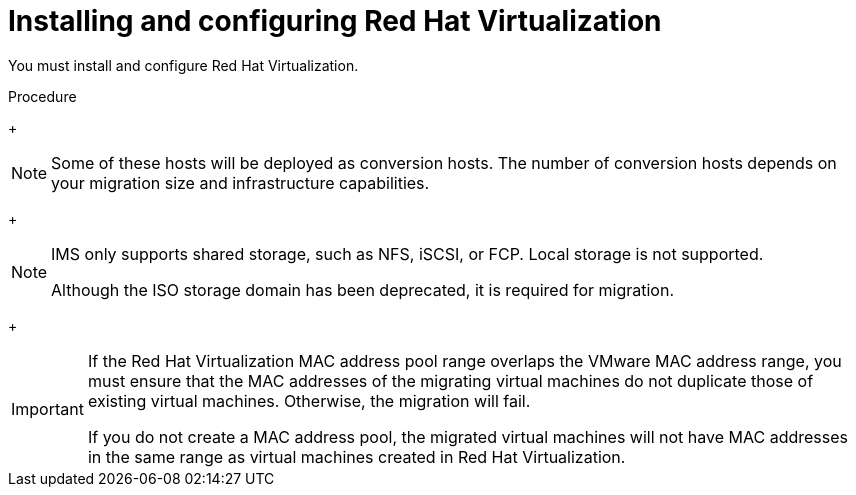 // Module included in the following assemblies:
//
// IMS_1.1/master.adoc
// IMS_1.2/master.adoc
[id="Installing_configuring_rhv_{context}"]
= Installing and configuring Red Hat Virtualization

You must install and configure Red Hat Virtualization.

.Procedure

ifdef::rhv_1-1_vddk[]
. Install link:https://access.redhat.com/documentation/en-us/red_hat_virtualization/4.2/html-single/installation_guide/index[Red Hat Virtualization Manager 4.2.8].
endif::[]
ifdef::rhv_1-2_vddk,rhv_1-3_vddk[]
. Install link:https://access.redhat.com/documentation/en-us/red_hat_virtualization/4.3/html-single/installing_red_hat_virtualization_as_a_self-hosted_engine_using_the_cockpit_web_interface/index[Red Hat Virtualization Manager 4.3.4].
endif::[]

ifdef::rhv_1-1_vddk[]
. Install link:https://access.redhat.com/documentation/en-us/red_hat_virtualization/4.2/html-single/installation_guide/#Installing_RHVH[Red Hat Virtualization Host 4.2] or link:https://access.redhat.com/documentation/en-us/red_hat_virtualization/4.2/html-single/installation_guide/#Red_Hat_Enterprise_Linux_Hosts[Red Hat Enterprise Linux 7.6] on physical hosts.
endif::[]
ifdef::rhv_1-2_vddk,rhv_1-3_vddk[]
. Install link:https://access.redhat.com/documentation/en-us/red_hat_virtualization/4.3/html-single/installing_red_hat_virtualization_as_a_self-hosted_engine_using_the_cockpit_web_interface/index#Installing_Red_Hat_Virtualization_Hosts_SHE_deployment_host[Red Hat Virtualization Host 4.3.4] or link:https://access.redhat.com/documentation/en-us/red_hat_virtualization/4.3/html-single/installing_red_hat_virtualization_as_a_self-hosted_engine_using_the_cockpit_web_interface/index#Installing_Red_Hat_Enterprise_Linux_Hosts_SHE_deployment_host[Red Hat Enterprise Linux 7.6] on physical hosts.
endif::[]
+
[NOTE]
====
Some of these hosts will be deployed as conversion hosts. The number of conversion hosts depends on your migration size and infrastructure capabilities.
====

ifdef::rhv_1-1_vddk[]
. Create and attach link:https://access.redhat.com/documentation/en-us/red_hat_virtualization/4.2/html-single/administration_guide/index#sect-Data_Centers_and_Storage_Domains[data and ISO storage domains] to the data center.
endif::[]
ifdef::rhv_1-2_vddk,rhv_1-3_vddk[]
. Create and attach link:https://access.redhat.com/documentation/en-us/red_hat_virtualization/4.3/html-single/administration_guide/index#sect-Data_Centers_and_Storage_Domains[data and ISO storage domains] to the data center.
endif::[]
+
[NOTE]
====
IMS only supports shared storage, such as NFS, iSCSI, or FCP. Local storage is not supported.

Although the ISO storage domain has been deprecated, it is required for migration.
====

ifdef::rhv_1-1_vddk[]
. link:https://access.redhat.com/documentation/en-us/red_hat_virtualization/4.2/html-single/administration_guide/#Uploading_the_VirtIO_and_Guest_Tool_Image_Files_to_an_ISO_Storage_Domain[Upload the VirtIO and RHV Guest Tools image files to the ISO storage domain].
+
The VirtIO file name must include the version number: +virtio-win-_version_.iso+. The guest tools are required for migrating Windows virtual machines.

. Optionally, you can link:https://access.redhat.com/documentation/en-us/red_hat_virtualization/4.2/html/administration_guide/sect-mac_address_pools#Creating_MAC_Address_Pools[create a MAC address pool] that includes the MAC addresses of the VMware virtual machines to be migrated.
endif::[]
ifdef::rhv_1-2_vddk,rhv_1-3_vddk[]
. link:https://access.redhat.com/documentation/en-us/red_hat_virtualization/4.3/html-single/administration_guide/#Uploading_the_VirtIO_and_Guest_Tool_Image_Files_to_an_ISO_Storage_Domain[Upload the VirtIO and RHV Guest Tools image files to the ISO storage domain].
+
The VirtIO file name must include the version number (+virtio-win-_version_.iso+). The guest tools are required for migrating Windows virtual machines.

. Optionally, you can link:https://access.redhat.com/documentation/en-us/red_hat_virtualization/4.3/html/administration_guide/sect-mac_address_pools#Creating_MAC_Address_Pools[create a MAC address pool] that includes the MAC addresses of the VMware virtual machines to be migrated.
endif::[]
+
[IMPORTANT]
====
If the Red Hat Virtualization MAC address pool range overlaps the VMware MAC address range, you must ensure that the MAC addresses of the migrating virtual machines do not duplicate those of existing virtual machines. Otherwise, the migration will fail.

If you do not create a MAC address pool, the migrated virtual machines will not have MAC addresses in the same range as virtual machines created in Red Hat Virtualization.
====
